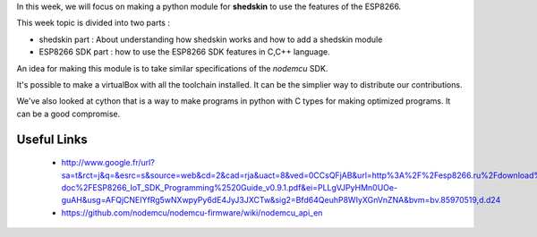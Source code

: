 
In this week, we will focus on making a python module for **shedskin** to
use the features of the ESP8266.

This week topic is divided into two parts :

- shedskin part : About understanding how shedskin works and how to add
  a shedskin module
- ESP8266 SDK part : how to use the ESP8266 SDK features in C,C++ language.

An idea for making this module is to take similar specifications of the
*nodemcu* SDK.

It's possible to make a virtualBox with all the toolchain installed.
It can be the simplier way to distribute our contributions.

We've also looked at cython that is a way to make programs in python with
C types for making optimized programs. It can be a good compromise.

Useful Links
============

 - http://www.google.fr/url?sa=t&rct=j&q=&esrc=s&source=web&cd=2&cad=rja&uact=8&ved=0CCsQFjAB&url=http%3A%2F%2Fesp8266.ru%2Fdownload%2Fesp8266-doc%2FESP8266_IoT_SDK_Programming%2520Guide_v0.9.1.pdf&ei=PLLgVJPyHMn0UOe-guAH&usg=AFQjCNEIYfRg5wNXwpyPy6dE4JyJ3JXCTw&sig2=Bfd64QeuhP8WIyXGnVnZNA&bvm=bv.85970519,d.d24
 - https://github.com/nodemcu/nodemcu-firmware/wiki/nodemcu_api_en
